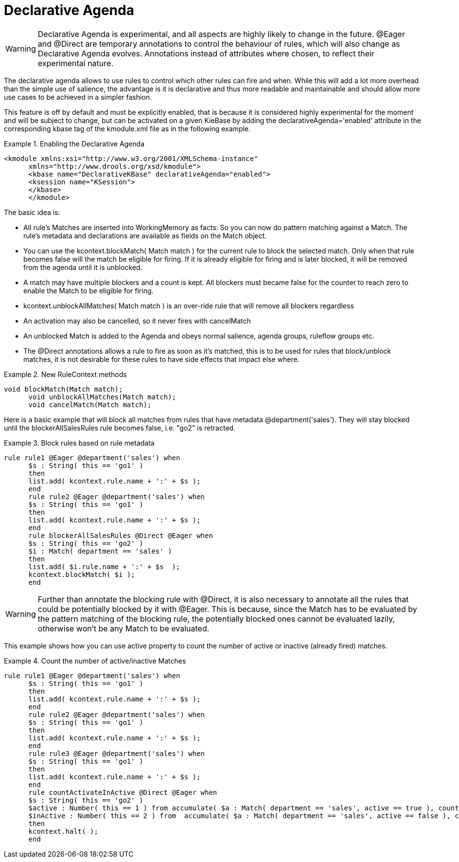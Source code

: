 = Declarative Agenda

[WARNING]
====
Declarative Agenda is experimental, and all aspects are highly likely to change in the future.
@Eager and @Direct are temporary annotations to control the behaviour of rules, which will also change as Declarative Agenda evolves.
Annotations instead of attributes where chosen, to reflect their experimental nature.
====


The declarative agenda allows to use rules to control which other rules can fire and when.
While this will add a lot more overhead than the simple use of salience, the advantage is it is declarative and thus more readable and maintainable and should allow more use cases to be achieved in a simpler fashion.

This feature is off by default and must be explicitly enabled, that is because it is considered highly experimental for the moment and will be subject to change, but can be activated on a given KieBase by adding the declarativeAgenda='enabled' attribute in the corresponding kbase tag of the kmodule.xml file as in the following example. 

.Enabling the Declarative Agenda
====
[source,xml]
----
<kmodule xmlns:xsi="http://www.w3.org/2001/XMLSchema-instance"
      xmlns="http://www.drools.org/xsd/kmodule">
      <kbase name="DeclarativeKBase" declarativeAgenda="enabled">
      <ksession name="KSession">
      </kbase>
      </kmodule>
----
====


The basic idea is:

* All rule's Matches are inserted into WorkingMemory as facts. So you can now do pattern matching against a Match. The rule's metadata and declarations are available as fields on the Match object.
* You can use the kcontext.blockMatch( Match match ) for the current rule to block the selected match. Only when that rule becomes false will the match be eligible for firing. If it is already eligible for firing and is later blocked, it will be removed from the agenda until it is unblocked.
* A match may have multiple blockers and a count is kept. All blockers must became false for the counter to reach zero to enable the Match to be eligible for firing.
* kcontext.unblockAllMatches( Match match ) is an over-ride rule that will remove all blockers regardless
* An activation may also be cancelled, so it never fires with cancelMatch
* An unblocked Match is added to the Agenda and obeys normal salience, agenda groups, ruleflow groups etc.
* The @Direct annotations allows a rule to fire as soon as it's matched, this is to be used for rules that block/unblock matches, it is not desirable for these rules to have side effects that impact else where.


.New RuleContext methods
====
[source]
----
void blockMatch(Match match);
      void unblockAllMatches(Match match);
      void cancelMatch(Match match);
----
====


Here is a basic example that will block all matches from rules that have metadata @department('sales'). They will stay blocked until the blockerAllSalesRules rule becomes false, i.e.
"go2" is retracted.

.Block rules based on rule metadata
====
[source]
----
rule rule1 @Eager @department('sales') when
      $s : String( this == 'go1' )
      then
      list.add( kcontext.rule.name + ':' + $s );
      end
      rule rule2 @Eager @department('sales') when
      $s : String( this == 'go1' )
      then
      list.add( kcontext.rule.name + ':' + $s );
      end
      rule blockerAllSalesRules @Direct @Eager when
      $s : String( this == 'go2' )
      $i : Match( department == 'sales' )
      then
      list.add( $i.rule.name + ':' + $s  );
      kcontext.blockMatch( $i );
      end
----
====

[WARNING]
====
Further than annotate the blocking rule with @Direct, it is also necessary to annotate all the rules that could be potentially blocked by it with @Eager.
This is because, since the Match has to be evaluated by the pattern matching of the blocking rule, the potentially blocked ones cannot be evaluated lazily, otherwise won't be any Match to be evaluated.
====


This example shows how you can use active property to count the number of active or inactive (already fired) matches.

.Count the number of active/inactive Matches
====
[source]
----
rule rule1 @Eager @department('sales') when
      $s : String( this == 'go1' )
      then
      list.add( kcontext.rule.name + ':' + $s );
      end
      rule rule2 @Eager @department('sales') when
      $s : String( this == 'go1' )
      then
      list.add( kcontext.rule.name + ':' + $s );
      end
      rule rule3 @Eager @department('sales') when
      $s : String( this == 'go1' )
      then
      list.add( kcontext.rule.name + ':' + $s );
      end
      rule countActivateInActive @Direct @Eager when
      $s : String( this == 'go2' )
      $active : Number( this == 1 ) from accumulate( $a : Match( department == 'sales', active == true ), count( $a ) )
      $inActive : Number( this == 2 ) from  accumulate( $a : Match( department == 'sales', active == false ), count( $a ) )
      then
      kcontext.halt( );
      end
----
====
